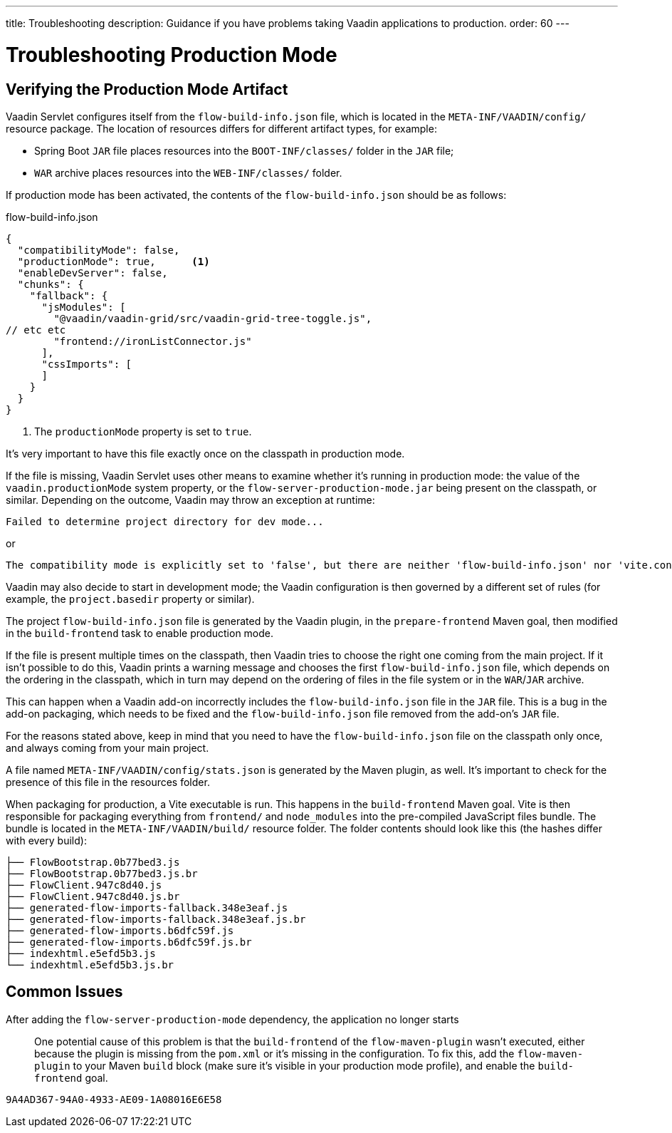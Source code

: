 ---
title: Troubleshooting
description: Guidance if you have problems taking Vaadin applications to production.
order: 60
---

= Troubleshooting Production Mode

== Verifying the Production Mode Artifact

Vaadin Servlet configures itself from the [filename]`flow-build-info.json` file, which is located in the `META-INF/VAADIN/config/` resource package.
The location of resources differs for different artifact types, for example:

* Spring Boot `JAR` file places resources into the `BOOT-INF/classes/` folder in the `JAR` file;
* `WAR` archive places resources into the `WEB-INF/classes/` folder.

If production mode has been activated, the contents of the [filename]`flow-build-info.json` should be as follows:

.flow-build-info.json
[source,json]
----
{
  "compatibilityMode": false,
  "productionMode": true,      <1>
  "enableDevServer": false,
  "chunks": {
    "fallback": {
      "jsModules": [
        "@vaadin/vaadin-grid/src/vaadin-grid-tree-toggle.js",
// etc etc
        "frontend://ironListConnector.js"
      ],
      "cssImports": [
      ]
    }
  }
}
----

<1> The `productionMode` property is set to `true`.

It's very important to have this file exactly once on the classpath in production mode.

If the file is missing, Vaadin Servlet uses other means to examine whether it's running in production mode: the value of the `vaadin.productionMode` system property, or the [filename]`flow-server-production-mode.jar` being present on the classpath, or similar.
Depending on the outcome, Vaadin may throw an exception at runtime:

----
Failed to determine project directory for dev mode...
----

or

----
The compatibility mode is explicitly set to 'false', but there are neither 'flow-build-info.json' nor 'vite.config.ts' files
----

Vaadin may also decide to start in development mode; the Vaadin configuration is then governed by a different set of rules (for example, the `project.basedir` property or similar).

The project [filename]`flow-build-info.json` file is generated by the Vaadin plugin, in the `prepare-frontend` Maven goal, then modified in the `build-frontend` task to enable production mode.

If the file is present multiple times on the classpath, then Vaadin tries to choose the right one coming from the main project.
If it isn't possible to do this, Vaadin prints a warning message and chooses the first [filename]`flow-build-info.json` file, which depends on the ordering in the classpath, which in turn may depend on the ordering of files in the file system or in the `WAR`/`JAR` archive.

This can happen when a Vaadin add-on incorrectly includes the [filename]`flow-build-info.json` file in the `JAR` file.
This is a bug in the add-on packaging, which needs to be fixed and the [filename]`flow-build-info.json` file removed from the add-on's `JAR` file.

For the reasons stated above, keep in mind that you need to have the [filename]`flow-build-info.json` file on the classpath only once, and always coming from your main project.

A file named [filename]`META-INF/VAADIN/config/stats.json` is generated by the Maven plugin, as well.
It's important to check for the presence of this file in the resources folder.

When packaging for production, a Vite executable is run.
This happens in the `build-frontend` Maven goal.
Vite is then responsible for packaging everything from `frontend/` and `node_modules` into the pre-compiled JavaScript files bundle.
The bundle is located in the `META-INF/VAADIN/build/` resource folder.
The folder contents should look like this (the hashes differ with every build):

----
├── FlowBootstrap.0b77bed3.js
├── FlowBootstrap.0b77bed3.js.br
├── FlowClient.947c8d40.js
├── FlowClient.947c8d40.js.br
├── generated-flow-imports-fallback.348e3eaf.js
├── generated-flow-imports-fallback.348e3eaf.js.br
├── generated-flow-imports.b6dfc59f.js
├── generated-flow-imports.b6dfc59f.js.br
├── indexhtml.e5efd5b3.js
└── indexhtml.e5efd5b3.js.br
----

== Common Issues

After adding the `flow-server-production-mode` dependency, the application no longer starts::
One potential cause of this problem is that the `build-frontend` of the `flow-maven-plugin` wasn't executed, either because the plugin is missing from the [filename]`pom.xml` or it's missing in the configuration.
To fix this, add the `flow-maven-plugin` to your Maven `build` block (make sure it's visible in your production mode profile), and enable the `build-frontend` goal.


[discussion-id]`9A4AD367-94A0-4933-AE09-1A08016E6E58`
